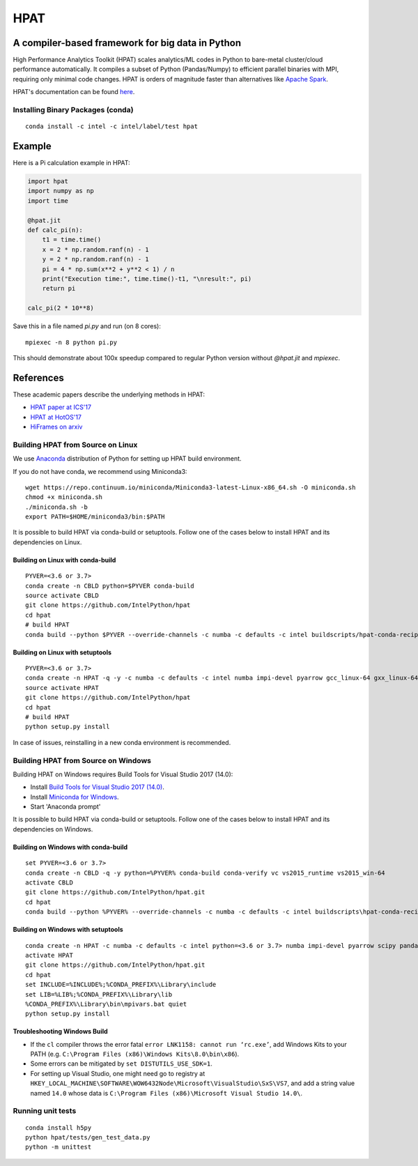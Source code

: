 *****
HPAT
*****

.. image:: https://travis-ci.com/IntelPython/hpat.svg?branch=master
    :target: https://travis-ci.com/IntelPython/hpat

.. image:: https://coveralls.io/repos/github/IntelPython/hpat/badge.svg?branch=master
    :target: https://coveralls.io/github/IntelPython/hpat?branch=master

A compiler-based framework for big data in Python
#################################################

High Performance Analytics Toolkit (HPAT) scales analytics/ML codes in Python
to bare-metal cluster/cloud performance automatically.
It compiles a subset of Python (Pandas/Numpy) to efficient parallel binaries
with MPI, requiring only minimal code changes.
HPAT is orders of magnitude faster than
alternatives like `Apache Spark <http://spark.apache.org/>`_.

HPAT's documentation can be found `here <https://intellabs.github.io/hpat-doc/>`_.

Installing Binary Packages (conda)
----------------------------------
::

   conda install -c intel -c intel/label/test hpat


Example
#######

Here is a Pi calculation example in HPAT:

.. code:: python

    import hpat
    import numpy as np
    import time

    @hpat.jit
    def calc_pi(n):
        t1 = time.time()
        x = 2 * np.random.ranf(n) - 1
        y = 2 * np.random.ranf(n) - 1
        pi = 4 * np.sum(x**2 + y**2 < 1) / n
        print("Execution time:", time.time()-t1, "\nresult:", pi)
        return pi

    calc_pi(2 * 10**8)

Save this in a file named `pi.py` and run (on 8 cores)::

    mpiexec -n 8 python pi.py

This should demonstrate about 100x speedup compared to regular Python version
without `@hpat.jit` and `mpiexec`.


References
##########

These academic papers describe the underlying methods in HPAT:

- `HPAT paper at ICS'17 <http://dl.acm.org/citation.cfm?id=3079099>`_
- `HPAT at HotOS'17 <http://dl.acm.org/citation.cfm?id=3103004>`_
- `HiFrames on arxiv <https://arxiv.org/abs/1704.02341>`_


Building HPAT from Source on Linux
----------------------------------

We use `Anaconda <https://www.anaconda.com/download/>`_ distribution of
Python for setting up HPAT build environment.

If you do not have conda, we recommend using Miniconda3::

    wget https://repo.continuum.io/miniconda/Miniconda3-latest-Linux-x86_64.sh -O miniconda.sh
    chmod +x miniconda.sh
    ./miniconda.sh -b
    export PATH=$HOME/miniconda3/bin:$PATH

It is possible to build HPAT via conda-build or setuptools. Follow one of the
cases below to install HPAT and its dependencies on Linux.

Building on Linux with conda-build
~~~~~~~~~~~~~~~~~~~~~~~~~
::

    PYVER=<3.6 or 3.7>
    conda create -n CBLD python=$PYVER conda-build
    source activate CBLD
    git clone https://github.com/IntelPython/hpat
    cd hpat
    # build HPAT
    conda build --python $PYVER --override-channels -c numba -c defaults -c intel buildscripts/hpat-conda-recipe

Building on Linux with setuptools
~~~~~~~~~~~~~~~~~~~~~~~~~~~~~~~~~
::

    PYVER=<3.6 or 3.7>
    conda create -n HPAT -q -y -c numba -c defaults -c intel numba impi-devel pyarrow gcc_linux-64 gxx_linux-64 gfortran_linux-64 scipy pandas boost python=$PYVER
    source activate HPAT
    git clone https://github.com/IntelPython/hpat
    cd hpat
    # build HPAT
    python setup.py install

In case of issues, reinstalling in a new conda environment is recommended.

Building HPAT from Source on Windows
------------------------------------

Building HPAT on Windows requires Build Tools for Visual Studio 2017 (14.0):

* Install `Build Tools for Visual Studio 2017 (14.0) <https://www.visualstudio.com/downloads/#build-tools-for-visual-studio-2017>`_.
* Install `Miniconda for Windows <https://repo.continuum.io/miniconda/Miniconda3-latest-Windows-x86_64.exe>`_.
* Start 'Anaconda prompt'

It is possible to build HPAT via conda-build or setuptools. Follow one of the
cases below to install HPAT and its dependencies on Windows.

Building on Windows with conda-build
~~~~~~~~~~~~~~~~~~~~~~~~~~~~~~~~~~~~
::

    set PYVER=<3.6 or 3.7>
    conda create -n CBLD -q -y python=%PYVER% conda-build conda-verify vc vs2015_runtime vs2015_win-64
    activate CBLD
    git clone https://github.com/IntelPython/hpat.git
    cd hpat
    conda build --python %PYVER% --override-channels -c numba -c defaults -c intel buildscripts\hpat-conda-recipe

Building on Windows with setuptools
~~~~~~~~~~~~~~~~~~~~~~~~~~~~~~~~~~~
::

    conda create -n HPAT -c numba -c defaults -c intel python=<3.6 or 3.7> numba impi-devel pyarrow scipy pandas boost
    activate HPAT
    git clone https://github.com/IntelPython/hpat.git
    cd hpat
    set INCLUDE=%INCLUDE%;%CONDA_PREFIX%\Library\include
    set LIB=%LIB%;%CONDA_PREFIX%\Library\lib
    %CONDA_PREFIX%\Library\bin\mpivars.bat quiet
    python setup.py install

.. "C:\Program Files (x86)\Microsoft Visual Studio 14.0\VC\vcvarsall.bat" amd64

Troubleshooting Windows Build
~~~~~~~~~~~~~~~~~~~~~~~~~~~~~

* If the ``cl`` compiler throws the error fatal ``error LNK1158: cannot run ‘rc.exe’``,
  add Windows Kits to your PATH (e.g. ``C:\Program Files (x86)\Windows Kits\8.0\bin\x86``).
* Some errors can be mitigated by ``set DISTUTILS_USE_SDK=1``.
* For setting up Visual Studio, one might need go to registry at
  ``HKEY_LOCAL_MACHINE\SOFTWARE\WOW6432Node\Microsoft\VisualStudio\SxS\VS7``,
  and add a string value named ``14.0`` whose data is ``C:\Program Files (x86)\Microsoft Visual Studio 14.0\``.

Running unit tests
------------------
::

    conda install h5py
    python hpat/tests/gen_test_data.py
    python -m unittest
